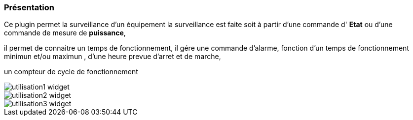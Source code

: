 === Présentation

Ce plugin permet la surveillance d'un équipement 
la surveillance est faite soit à partir d'une commande d' *Etat* ou d'une commande de mesure de *puissance*,

il permet de connaitre un temps de fonctionnement, il gére une commande d'alarme, fonction d'un temps de fonctionnement minimun et/ou maximun , d'une heure prevue d'arret et de marche,

un compteur de cycle de fonctionnement

image::../images/utilisation1-widget.png[]

image::../images/utilisation2-widget.png[]

image::../images/utilisation3-widget.png[]
